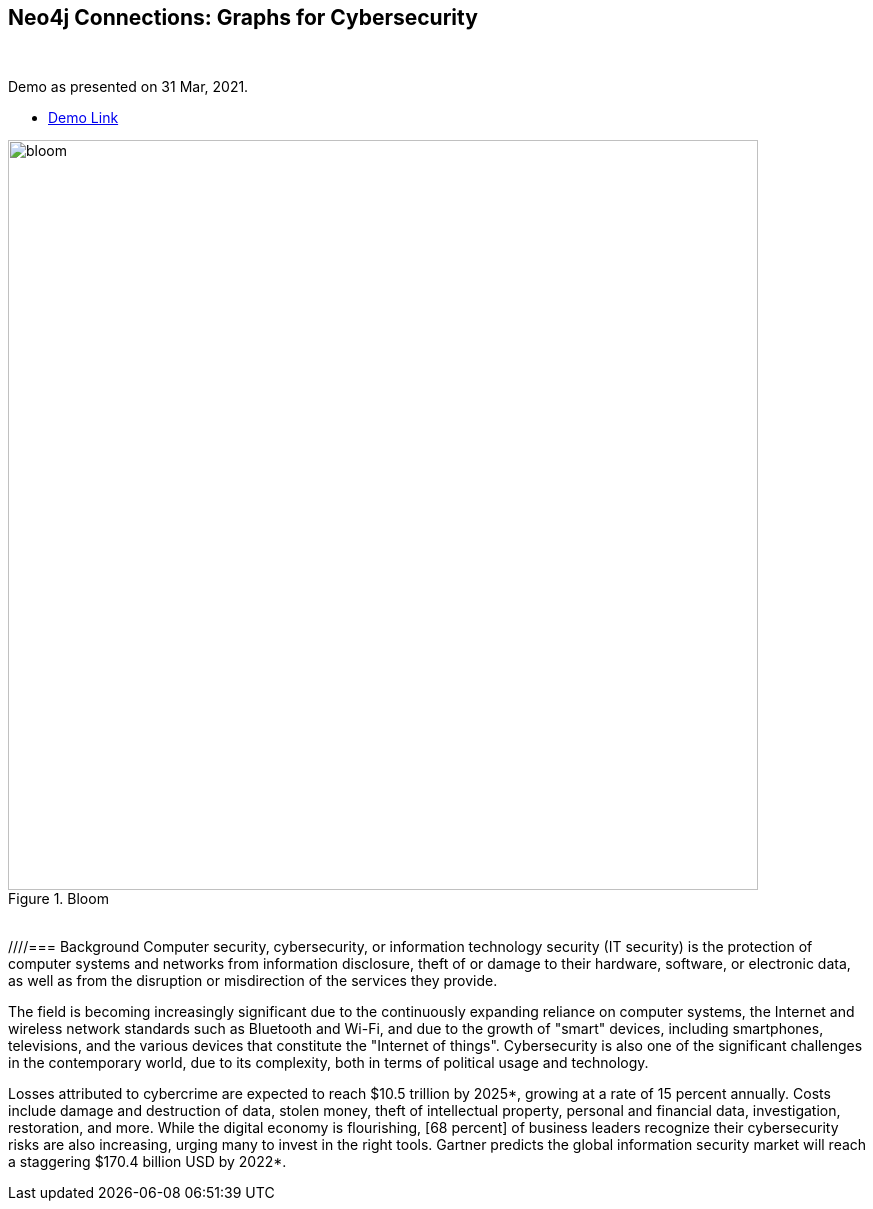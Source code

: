 == Neo4j Connections: Graphs for Cybersecurity
:name: graphs-for-cybersecurity
:long-name: Neo4j Connections: Graphs for Cybersecurity
:description: Cybersecurity, Active Directory environment auditing and analysis of possible attack paths using graph
:icon: font
:tags: Cybersecurity, ITSecurity, ActiveDirectory, Auditing, Attack Paths Analysis, AD Management
:author: Neo4j
:demodb: true
:data: false
:use-load-script: false
:use-dump-file: data/cybersecurity-database-44.dump
:zip-file: false
:use-plugin: apoc, graph-data-science
:target-db-version: 4.4
:bloom-perspective: bloom/Windows_Domains.json,bloom/Attack_Path_Analysis.json
:guide: documentation/graphs-for-cybersecurity.adoc
:model: documentation/img/model.svg
:data-load-image2: images/2-import-dump-or-create-new-dbms.png
:data-load-image3: images/3-create-new-graph-dbms.png
:attack-image: bloom.gif
:rendered-guide: https://guides.neo4j.com/sandbox/{name}
:cypher: cypher
:slides: documentation/Cybersecurity_Connections-2021.pdf
:nodes: 1555
:relationships: 8395
++++
<br>
++++

Demo as presented on 31 Mar, 2021.

* https://youtu.be/2O2JfqeHJR4[Demo Link]

.Bloom
image::{attack-image}[width=750]

++++
<br>
++++

////=== Background
Computer security, cybersecurity, or information technology security (IT security) is the protection of computer systems and networks from information disclosure, theft of or damage to their hardware, software, or electronic data, as well as from the disruption or misdirection of the services they provide.

The field is becoming increasingly significant due to the continuously expanding reliance on computer systems, the Internet and wireless network standards such as Bluetooth and Wi-Fi, and due to the growth of "smart" devices, including smartphones, televisions, and the various devices that constitute the "Internet of things". Cybersecurity is also one of the significant challenges in the contemporary world, due to its complexity, both in terms of political usage and technology.

Losses attributed to cybercrime are expected to reach $10.5 trillion by 2025*, growing at a rate of 15 percent annually. Costs include damage and destruction of data, stolen money, theft of intellectual property, personal and financial data, investigation, restoration, and more. While the digital economy is flourishing, [68 percent] of business leaders recognize their cybersecurity risks are also increasing, urging many to invest in the right tools. Gartner predicts the global information security market will reach a staggering $170.4 billion USD by 2022*.
////
Graph database can help in implementing an effective solution in the field of Cyber Security.

This demo is based on the data and themes from the BloodHound project. Bloodhound is a great tool for auditing your active directory environment, finding attack paths through Windows AD Infrastructure. It uses Neo4j Graph Database. We recommend looking into BloodHound or reading the very comprehensive handbook on it to learn more about Active Directory attack paths and auditing techniques.

* https://github.com/BloodHoundAD/BloodHound[BloodHound]
* https://ernw.de/download/BloodHoundWorkshop/ERNW_DogWhispererHandbook.pdf[BloodHound Handbook]

=== Setup

This is for Neo4j version: {target-db-version}

Install the following:

* https://neo4j.com/download/[Neo4j 4.4.x]
* https://neo4j.com/product/bloom/[Neo4j Bloom]

ifeval::[{use-plugin} != false]
Required plugins: {use-plugin}

* https://neo4j.com/developer/neo4j-apoc/[APOC for Neo4j v4.4.X]
* https://neo4j.com/docs/graph-data-science/current/[Neo4j Graph Data Science Library for Neo4j 4.4.X]

endif::[]

In this demo, the BloodHound Tools project was used to populate a fictitious Active Directory graph in Neo4j.

* https://github.com/voutilad/BloodHound-Tools/tree/update-to-neo4j4[Bloodhound Tools - DBCreator]

We have created a ready-made dump file that can be loaded before you walk through queries using the browser guide.

== Populating the Graph

Load graph data via the following:

ifeval::[{data} != false]
==== Data files: `{data}`

Import flat files (csv, json, etc) using Cypher's https://neo4j.com/docs/cypher-manual/current/clauses/load-csv/[`LOAD CSV`], https://neo4j.com/labs/apoc/[APOC library], or https://neo4j.com/developer/data-import/[other methods].
endif::[]

ifeval::[{use-dump-file} != false]
==== Dump file: link:{use-dump-file}[]

* Drop the file into the `Files` section of a project in Neo4j Desktop. Then choose the option to `Create new DBMS from dump` option from the file options three dots button.

.Load file and Import Dump to Create New Dbms
image::{data-load-image2}[width=750]
++++
<br>
++++
.Create New DBMS
image::{data-load-image3}[width=750]

* Alternatively, for locally hosted database, you can use the neo4j-admin tool to load data from the command line with the command below.

[source,cypher]
----
bin/neo4j-admin load --from {use-dump-file} --database "[database name]"
----

* For Aura Instance - Upload the dump file to Neo4j Aura via https://console.neo4j.io/#import-instructions
endif::[]

=== The GDS Cypher

==== Initialize: I've provided the GDS cypher queries in link:{cypher}[]. However, the one you should keep handy is the one to "reset" or initialize the system.

[source,cypher]
----
// Attack Path - Prep
// Drop graphs
CALL gds.graph.list() YIELD graphName
CALL gds.graph.drop(graphName) YIELD graphName AS dropped
RETURN count(*);

// Drop attack paths
MATCH ()-[r:ATTACK_PATH]->() DELETE r;

// Rebuild projection
CALL gds.graph.create.cypher("attackPaths", 
    "MATCH (n) RETURN id(n) AS id",
    "MATCH (a)-[r]->(b) WHERE type(r) <> 'PATH' AND type(r) <> 'RAW_PATH' " +
    "  AND type(r) <> 'PATH_0' RETURN id(a) AS source, id(b) AS target"
);
----

== Browser Guide

Rendered guide available via: `:play {rendered-guide}`

Unrendered guide: link:{guide}[]

== Installing the Bloom Perspectives

The provided Bloom perspectives (in link:{bloom-perspective}) can be imported very easily. Make sure to import them both.

* https://neo4j.com/docs/bloom-user-guide/current/bloom-perspectives/[Importing a bloom perspective]

They contain all the cypher statements used by Bloom, so unless you want to try the GDS queries, you're good to explore the graph!

Make sure that you run the initialization cypher mentioned in the previous section first!

Keep in mind that if you generate your own data, you may need to tweak the
user accounts used for the queries.

== Presentation Materials

Slides are available here link:{slides}[]

More of a video person? The use case recording is available on YouTube.

* https://youtu.be/2O2JfqeHJR4[Recording Link]

== References
* https://github.com/BloodHoundAD/BloodHound[BloodHound]

* https://ernw.de/download/BloodHoundWorkshop/ERNW_DogWhispererHandbook.pdf[Handbook PDF]

* https://en.wikipedia.org/wiki/Computer_security[Cyber Security]

* https://neo4j.com/docs/bloom-user-guide/current/bloom-perspectives/[Neo4j Bloom Persectives]

* https://neo4j.com/press-releases/neo4j-for-cybersecurity/[Neo4j for Cyber Security]

* https://cybersecurityventures.com/hackerpocalypse-cybercrime-report-2016/[Hackerpocalypse Cybercrime Report-2016]

* https://www.accenture.com/_acnmedia/pdf-96/accenture-2019-cost-of-cybercrime-study-final.pdf[Cost of Cybercrime Study]

* https://www.gartner.com/en/documents/3889055/forecast-analysis-information-security-worldwide-2q18-up[Forecast Analysis: Information Security, Worldwide]

* https://github.com/voutilad/BloodHound-Tools/tree/update-to-neo4j4[BloodHound Datacreator Library]
